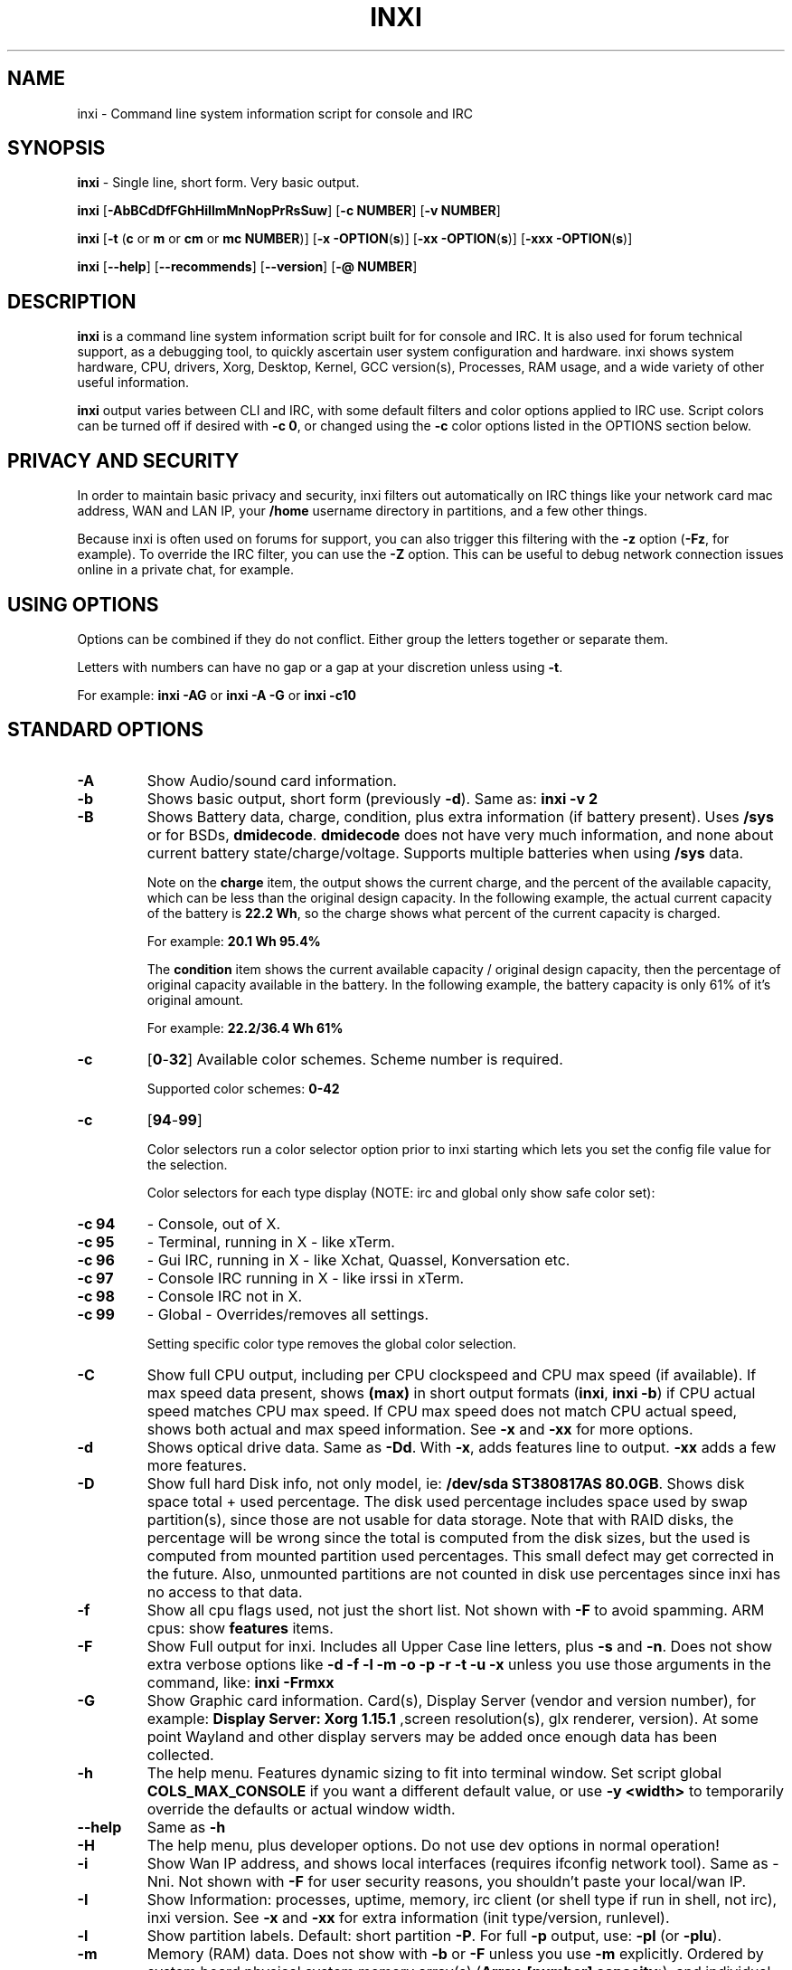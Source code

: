 .TH INXI 1 "2016\-10\-29" inxi "inxi manual"
.SH NAME
inxi  \- Command line system information script for console and IRC 
.SH SYNOPSIS
\fBinxi\fR \- Single line, short form. Very basic output.

\fBinxi \fR[\fB\-AbBCdDfFGhHiIlmMnNopPrRsSuw\fR]  \fR[\fB\-c  NUMBER\fR] \fR[\fB\-v  NUMBER\fR]

\fBinxi \fR[\fB\-t \fR(\fBc\fR or\fB m\fR or\fB cm\fR or\fB mc NUMBER\fR)] \fR[\fB\-x \-OPTION\fR(\fBs\fR)] \fR[\fB\-xx \-OPTION\fR(\fBs\fR)] \fR[\fB\-xxx \-OPTION\fR(\fBs\fR)]

\fBinxi \fR[\fB\-\-help\fR] \fR[\fB\-\-recommends\fR] \fR[\fB\-\-version\fR] \fR[\fB\-@ NUMBER\fR] 
.SH DESCRIPTION
\fBinxi\fR is a command line system information script built for for console and IRC. It is also used for forum technical support, as a debugging tool, to quickly ascertain user system configuration and hardware. inxi shows system 
hardware, CPU, drivers, Xorg, Desktop, Kernel, GCC version(s), Processes, RAM usage, and a wide variety of other 
useful information. 

\fBinxi\fR output varies between CLI and IRC, with some default filters and color options applied to IRC use. Script colors can
be turned off if desired with \fB\-c 0\fR, or changed using the \fB\-c\fR color options listed in the OPTIONS section below.
.SH PRIVACY AND SECURITY
In order to maintain basic privacy and security, inxi filters out automatically on IRC things like
your network card mac address, WAN and LAN IP, your \fB/home\fR username directory in partitions, 
and a few other things.

Because inxi is often used on forums for support, you can also trigger this filtering with the \fB\-z\fR
option (\fB\-Fz\fR, for example). To override the IRC filter, you can use the \fB\-Z\fR option. This can be useful 
to debug network connection issues online in a private chat, for example.
.SH USING OPTIONS
Options can be combined if they do not conflict. Either group the letters 
together or separate them.

Letters with numbers can have no gap or a gap at your discretion unless using \fB \-t\fR.

For example: 
.B inxi 
\fB\-AG\fR or \fBinxi \-A \-G\fR or \fBinxi \-c10\fR

.SH STANDARD OPTIONS 
.TP
.B \-A  
Show Audio/sound card information.
.TP
.B \-b  
Shows basic output, short form (previously \fB\-d\fR). Same as: \fBinxi \-v 2\fR
.TP
.B \-B  
Shows Battery data, charge, condition, plus extra information (if battery present). 
Uses \fB/sys\fR or for BSDs, \fBdmidecode\fR. \fBdmidecode\fR does not have very much information, 
and none about current battery state/charge/voltage. Supports multiple batteries
when using \fB/sys\fR data.

Note on the \fBcharge\fR item, the output shows the current charge, and the percent of 
the available capacity, which can be less than the original design capacity. In the 
following example, the actual current capacity of the battery is \fB22.2 Wh\fR, 
so the charge shows what percent of the current capacity is charged.

For example: \fB20.1 Wh 95.4%\fR

The \fBcondition\fR item shows the current available capacity / original design capacity,
then the percentage of original capacity available in the battery. In the following
example, the battery capacity is only 61% of it's original amount.

For example: \fB22.2/36.4 Wh 61%\fR
.TP
.B \-c 
\fR[\fB0\fR\-\fB32\fR] 
Available color schemes. Scheme number is required. 
  
Supported color schemes: \fB0\-42\fR
.TP	 
.B \-c 
\fR[\fB94\fR\-\fB99\fR]

Color selectors run a color selector option  prior to inxi starting which lets 
you set the config file value for the selection.

Color selectors for each type display (NOTE: irc and global only show safe color set):
.TP
.B \-c 94\fR
\- Console, out of X.
.TP
.B \-c 95\fR
\- Terminal, running in X \- like xTerm.
.TP
.B \-c 96\fR
\- Gui IRC, running in X \- like Xchat, Quassel, 
Konversation etc.
.TP
.B \-c 97\fR
\- Console IRC running in X \- like irssi in xTerm.
.TP
.B \-c 98\fR
\- Console IRC not in  X.
.TP
.B \-c 99\fR
\- Global \- Overrides/removes all settings.

Setting specific color type removes the global color selection.
.TP
.B \-C  
Show full CPU output, including per CPU clockspeed and CPU max speed (if available). If max speed data
present, shows \fB(max)\fR in short output formats (\fB\inxi\fR, \fB\inxi \-b\fR) if CPU actual speed 
matches CPU max speed. If CPU max speed does not match CPU actual speed, shows both actual and max speed
information. See \fB\-x\fR and \fB\-xx\fR for more options. 
.TP
.B \-d  
Shows optical drive data. Same as \fB\-Dd\fR. With \fB\-x\fR, adds features line to output. 
\fB\-xx\fR adds a few more features.
.TP
.B \-D  
Show full hard Disk info, not only model, ie: \fB/dev/sda ST380817AS 80.0GB\fR. Shows disk space 
total + used percentage.  The disk used percentage includes space used by swap partition(s), since 
those are not usable for data storage. Note that with RAID disks, the percentage will be wrong
since the total is computed from the disk sizes, but the used is computed from mounted partition used
percentages. This small defect may get corrected in the future. Also, unmounted partitions are not
counted in disk use percentages since inxi has no access to that data.
.TP
.B \-f  
Show all cpu flags used, not just the short list. Not shown with \fB\-F\fR to avoid 
spamming. ARM cpus: show \fBfeatures\fR items.
.TP
.B \-F  
Show Full output for inxi. Includes all Upper Case line letters, plus \fB\-s\fR and \fB\-n\fR.
Does not show extra verbose options like \fB\-d \-f \-l \-m \-o \-p \-r \-t \-u \-x\fR unless you use 
those arguments in the command, like: \fBinxi \-Frmxx\fR
.TP
.B \-G  
Show Graphic card information. Card(s), Display Server (vendor and version number), for example: 
\fBDisplay Server: Xorg 1.15.1 \fR
,screen resolution(s), glx renderer, version). At some point Wayland and other display servers
may be added once enough data has been collected.
.TP
.B \-h
The help menu. Features dynamic sizing to fit into terminal window. Set script global \fBCOLS_MAX_CONSOLE\fR
if you want a different default value, or use \fB-y <width>\fR to temporarily override the defaults or actual window width.
.TP
.B \-\-help
Same as \fB\-h\fR
.TP
.B \-H
The help menu, plus developer options. Do not use dev options in normal 
operation!
.TP
.B \-i  
Show Wan IP address, and shows local interfaces (requires ifconfig network tool). 
Same as \-Nni. Not shown with \fB\-F\fR for user security reasons, you shouldn't 
paste your local/wan IP.
.TP
.B \-I  
Show Information: processes, uptime, memory, irc client (or shell type if run in shell, not irc), inxi version.  
See \fB\-x\fR and \fB\-xx\fR for extra information (init type/version, runlevel).
.TP
.B \-l  
Show partition labels. Default: short partition \fB\-P\fR. For full \fB\-p\fR output, use: \fB\-pl\fR (or \fB\-plu\fR).
.TP
.B \-m  
Memory (RAM) data. Does not show with  \fB\-b\fR or  \fB\-F\fR unless you use  \fB\-m\fR explicitly. Ordered by system board physical system memory array(s) (\fBArray\-[number] capacity:\fR), and individual memory devices (\fBDevice\-[number]\fR). Physical memory array(s) data shows array capacity, and number of devices supported, and Error Correction information. Devices shows locator data (highly variable in syntax), size, speed, type (eg: \fBtype: DDR3\fR). 

Note that \fB\-m\fR uses \fBdmidecode\fR, which must be run as root (or start \fBinxi\fR with \fBsudo\fR), unless you figure out how to set up sudo to permit dmidecode to read \fB/dev/mem\fR as user. Note that speed will not show if \fBNo Module Installed\fR is found in size. This will also turn off Bus Width data output if it is null. 

Because dmidecode data is extremely unreliable, inxi will try to make best guesses. If you see \fB(check)\fR after capacity number, you should check it for sure with specifications. \fB(est)\fR is slightly more reliable, but you should still check the real specifications before buying ram. Unfortunately there is nothing \fBinxi\fR can do to get truly reliable data about the system ram, maybe one day the kernel devs will put this data into \fB/sys\fR, and make it real data, taken from the actual system, not dmi data. For most people, the data will be right, but a significant percentage of users will have either wron max module size, if present, or max capacity.
.TP
.B \-M  
Show machine data. Device, Motherboard, Bios, and if present, System Builder (Like Lenovo).
Older systems/kernels without the required \fB/sys\fR data can use dmidecode instead, run as root. If using dmidecode,
may also show bios revision as well as version. \fB\-! 33\fR can force use of \fBdmidecode\fR data instead of \fB/sys\fR. 
Will also attempt to show if the system was booted by BIOS, UEFI, or UEFI [Legacy]. The last one is legacy BIOS boot mode
in a systemboard using UEFI but booted as BIOS/Legacy.

Device requires either /sys or dmidecode. Note that 'other-vm?' is a type that means it's usually a vm, but inxi
failed to detect which type, or to positively confirm which vm it is. Primary vm identification is via systemd-detect-virt
but fallback tests that should support some BSDs as well are used. Less commonly used or harder to detect VMs may not
be correctly detected, if you get a wrong output, post an issue and we'll get it fixed if possible.

Due to unreliable vendor data, device will show: desktop; laptop; notebook; server; blade plus some obscure stuff that
inxi is unlikely to ever run on. 
.TP
.B \-n  
Show Advanced Network card information. Same as \fB\-Nn\fR. Shows interface, speed, 
mac id, state, etc.
.TP
.B \-N  
Show Network card information. With \fB\-x\fR, shows PCI BusID, Port number.
.TP
.B \-o  
Show unmounted partition information (includes UUID and LABEL if available).
Shows file system type if you have \fBfile\fR installed, if you are root OR if you have
added to \fB/etc/sudoers\fR (sudo v. 1.7 or newer): 

.B <username> ALL = NOPASSWD: /usr/bin/file (sample)

Does not show components (partitions that create the md raid array) of md\-raid arrays.
.TP
.B \-p  
Show full partition information (\fB\-P\fR plus all other detected partitions).
.TP
.B \-P  
Show Partition information (shows what \fB\-v 4\fR would show, but without extra data).
Shows, if detected: \fB/ /boot /home /opt /tmp /usr /var /var/tmp /var/log\fR. Use \fB\-p\fR to see all mounted partitions.
.TP
.B \-r  
Show distro repository data. Currently supported repo types:

\fBAPT\fR (Debian, Ubuntu + derived versions)

\fBPACMAN\fR (Arch Linux + derived versions)

\fBPISI\fR (Pardus + derived versions)

\fBPORTAGE\fR (Gentoo, Sabayon + derived versions)

\fBPORTS\fR (OpenBSD, FreeBSD, NetBSD + derived OS types)

\fBSLACKPKG\fR (Slackware + derived versions)

\fBURPMQ\fR (Mandriva, Mageia + derived versions)

\fBYUM/ZYPP\fR (Fedora, Redhat, maybe Suse + derived versions)

(as distro data is collected more will be added. If your's is missing please show us how to get this 
information and we'll try to add it.)
.TP
.B \-R
Show RAID data. Shows RAID devices, states, levels, and components, and extra data with \fB\-x\fR / \fB\-xx\fR. 
md\-raid: If device is resyncing, shows resync progress line as well. 
.TP
.B \-\-recommends   
Checks inxi application dependencies + recommends, and directories, then shows
what package(s) you need to install to add support for that feature.
.TP
.B \-s
Show sensors output (if sensors installed/configured): mobo/cpu/gpu temp; detected 
fan speeds. Gpu temp only for Fglrx/Nvidia drivers. Nvidia shows screen number for > 1 screens.
.TP
.B \-S  
Show System information: host name, kernel, desktop environment (if in X), distro. With \fB\-xx\fR show
dm \- or startx \- (only shows if present and running if out of X), and if in X, with \fB\-xxx\fR show more desktop info, like shell/panel etc.
.TP
.B \-t 
\fR[\fBc\fR or\fB m\fR or\fB cm\fR or\fB mc NUMBER\fR]\fR
Show processes. If followed by numbers \fB1\-20\fR, shows that number of processes for each type 
(default: \fB5\fR; if in irc, max: \fB5\fR)

Make sure to have no space between letters and numbers (\fB\-t cm10\fR \- right, \fB\-t cm 10\fR \- wrong).
.TP
.B \-t c\fR
\- cpu only. With \fB\-x\fR, shows also memory for that process on same line.
.TP
.B \-t m\fR
\- memory only. With \fB\-x\fR, shows also cpu for that process on same line. If the \i-I line is not triggered,
will also show the system used/total ram information in the first \fBMemory\fR line of output.
.TP
.B \-t cm\fR
\- cpu+memory. With \fB\-x\fR, shows also cpu or memory for that process on same line.
.TP
.B \-u  
Show partition UUIDs. Default: short partition \fB\-P\fR. For full \fB\-p\fR output, use: \fB\-pu\fR (or \fB\-plu\fR).
.TP
.B \-U
Note \- Maintainer may have disabled this function. 

If inxi \fB\-h\fR has no listing for \fB\-U\fR then its disabled.

Auto\-update script. Note: if you installed as root, you must be root to update, 
otherwise user is fine. Also installs / updates this Man Page to: \fB/usr/share/man/man1\fR
This requires that you be root to write to that directory. 
.TP
.B \-V 
inxi version information. Prints information then exits.
.TP
.B \-\-version
same as \fB\-V\fR
.TP
.B \-v	
Script verbosity levels. Verbosity level number is required. Should not be used with \fB\-b\fR or \fB\-F\fR. 

Supported levels: \fB0\-7\fR Examples :\fB inxi \-v 4 \fR or \fB inxi \-v4\fR
.TP
.B \-v 0 
\- Short output, same as: \fBinxi\fR
.TP
.B \-v 1 
\- Basic verbose, \fB\-S\fR + basic CPU (cores, model, clock speed, and max speed, if available) 
+ \fB\-G\fR + basic Disk + \fB\-I\fR.
.TP
.B \-v 2 
\- Adds networking card (\fB\-N\fR), Machine (\fB\-M\fR) data, Battery (\fB\-B\fR) (if available), and shows basic hard disk data 
(names only). Same as: \fBinxi \-b\fR
.TP
.B \-v 3 
\- Adds advanced CPU (\fB\-C\fR); network (\fB\-n\fR) data; triggers \fB\-x\fR advanced data option.
.TP
.B \-v 4 
\- Adds partition size/filled data (\fB\-P\fR) for (if present):\fB/ /home /var/ /boot\fR
Shows full disk data (\fB\-D\fR)
.TP
.B \-v 5 
\- Adds audio card (\fB\-A\fR); memory/ram (\fB\-m\fR);sensors (\fB\-s\fR), partition label (\fB\-l\fR) and UUID (\fB\-u\fR), short form of 
optical drives.
.TP
.B \-v 6 
\- Adds full partition data (\fB\-p\fR), unmounted partition data (\fB\-o\fR), optical drive data (\fB\-d\fR); 
triggers \fB\-xx\fR extra data option.
.TP
.B \-v 7 
\- Adds network IP data (\fB\-i\fR); triggers \fB\-xxx\fR
.TP
.B \-w  
Adds weather line. Note, this depends on an unreliable api so it may not always be working in the future.
To get weather for an alternate location, use \fB\-W <location_string>\fR. See also \fB\-x\fR, \fB\-xx\fR, \fB\-xxx\fR option.
Please note, your distribution's maintainer may chose to disable this feature, so if \fB\-w\fR or \fB\-W\fR don't work, that's why.
.TP
.B \-W <location_string>
Get weather/time for an alternate location. Accepts postal/zip code, city,state pair, or latitude,longitude.
Note: city/country/state names must not contain spaces. Replace spaces with '\fB+\fR' sign. No spaces around \fB,\fR (comma). 
Use only ascii letters in city/state/country names, sorry. 

Examples: \fB\-W 95623\fR OR \fB\-W Boston,MA\fR OR \fB\-W45.5234,\-122.6762\fR OR \fB\-W new+york,ny\fR
OR \fB\-W bodo,norway\fR.
.TP
.B \-y <integer >= 80>
This is an absolute width override which sets the output line width max. Overrides \fBCOLS_MAX_IRC\fR / \fBCOLS_MAX_CONSOLE\fR globals, or the actual widths of the terminal. If used with \fB\-h\fR or \fB\-c 94-99\fR, put \fB\-y\fR option first or the override will be ignored. Cannot be used with \fB\-\-help\fR/\fB\-\-version\fR/\fB\-\-recommends\fR type long options. Example: \fBinxi \-y 130 \-Fxx\fR
.TP
.B \-z  
Adds security filters for IP addresses, Mac, location (\fB\-w\fR), and user home directory name. Default on for irc clients.
.TP
.B \-Z  
Absolute override for output filters. Useful for debugging networking issues in irc for example.
.SH EXTRA DATA OPTIONS
These options are for long form only, and can be triggered by one or more \fB\-x\fR, like \fB\-xx\fR.
Alternately, the \fB\-v\fR options trigger them in the following way:
\fB\-v 3\fR adds \fB\-x\fR; \fB\-v 6\fR adds \fB\-xx\fR; \fB\-v 7\fR adds \fB\-xxx\fR

These extra data triggers can be useful for getting more in\-depth data on various options.
Can be added to any long form option list, like: \fB\-bxx\fR or \fB\-Sxxx\fR

There are 3 extra data levels: \fB\-x\fR; \fB\-xx\fR; and \fB\-xxx\fR

The following shows which lines / items get extra information with each extra data level.
.TP
.B \-x \-A 
\- Adds version/port(s)/driver version (if available) for each Audio device.
.TP
.B \-x \-A
\- Shows PCI Bus ID/Usb ID number of each Audio device.
.TP
.B \-x \-B
\- Shows Vendor/Model, battery status (if battery present).
.TP 
.B \-x \-C 
\- bogomips on CPU (if available); CPU Flags (short list).
.TP
.B \-x \-d
\- Adds items to features line of optical drive; adds rev version to optical drive.
.TP
.B \-x \-D
\- Hdd temp with disk data if you have hddtemp installed, if you are root OR if you have added to
\fB/etc/sudoers\fR (sudo v. 1.7 or newer): 

.B <username> ALL = NOPASSWD: /usr/sbin/hddtemp (sample)
.TP
.B \-x \-G 
\- Direct rendering status for Graphics (in X).
.TP
.B \-x \-G 
\- (for single gpu, nvidia driver) screen number gpu is running on.
.TP
.B \-x \-G
\- Shows PCI Bus ID/Usb ID number of each Graphics card.
.TP
.B \-x \-i 
\- Show IPv6 as well for LAN interface (IF) devices.
.TP
.B \-x \-I
\- Show current init system (and init rc in some cases, like OpenRC). With \-xx, shows init/rc
version number, if available.
.B \-x \-I
\- Show system GCC, default. With \-xx, also show other installed GCC versions. 
.TP
.B \-x \-I
\- Show current runlevel (not available with all init systems). 
.TP
.B \-x \-I
\- If in shell (not in IRC client, that is), show shell version number (if available).
.TP
.B \-x \-m
\- Shows memory device Part Number (\fBpart:\fR). Useful to order new or replacement memory sticks etc. Usually part numbers are unique, particularly if you use the word \fBmemory\fR in the search as well. With \fB\-xx\fR, shows Serial Number and Manufactorer as well.
.TP
.B \-x \-m
\- If present, shows maximum memory module/device size in the Array line. Only some systems will have this data available.
.TP
.B \-x \-N
\- Adds version/port(s)/driver version (if available) for each Network card;
.TP
.B \-x \-N
\- Shows PCI Bus ID/Usb ID number of each Network card.
.TP
.B \-x \-R 
\- md\-raid: Shows component raid id. Adds second RAID Info line: raid level; report on drives 
(like 5/5); blocks; chunk size; bitmap (if present). Resync line, shows blocks synced/total blocks.

\- zfs\-raid: Shows raid array full size; available size; portion allocated to RAID (ie, not available as storage)."
.TP
.B \-x \-S 
\- Desktop toolkit if available (GNOME/XFCE/KDE only); Kernel gcc version.
.TP
.B \-x \-t 
\- Adds memory use output to cpu (\fB\-xt c\fR), and cpu use to memory (\fB\-xt m\fR). For \fB\-xt c\fR will also show
system Used/Total ram data if \fB\-t m\fR (memory) is not used AND \fB\-I\fR is not triggered.
.TP
.B \-x \-w / \-W
\- Adds wind speed and time zone (\fB\-w\fR only), and makes output go to two lines.
.TP
.B \-xx \-A 
\- Adds vendor:product ID of each Audio device.
.TP
.B \-xx \-B 
\- Adds serial number, voltage (if available). 

Note that \fBvolts\fR shows the data (if available) as: Voltage Now / Minimum Design Voltage
.TP
.B \-xx \-C 
\- Shows Minimum CPU speed (if available).
.TP
.B \-xx \-D 
\- Adds disk serial number.
.TP
.B \-xx \-G 
\- Adds vendor:product ID of each Graphics card.
.TP
.B \-xx \-I 
\- Show init type version number (and rc if present).
.TP
.B \-xx \-I 
\- Adds other detected installed gcc versions to primary gcc output (if present).
.TP
.B \-xx \-I
\- Show, if detected, system default runlevel. Supports Systemd/Upstart/Sysvinit type defaults. Note that
not all systemd systems have the default value set, in that case, if present, it will use the data from 
\fB/etc/inittab\fR.
.TP
.B \-xx \-I 
\- Adds parent program (or tty) that started shell, if not IRC client, to shell information.
.TP
.B \-xx \-m
\- Shows memory device Manufacturer and Serial Number.
.TP
.B \-xx \-m
\- Single/double bank memory, if data is found. Note, this may not be 100% right all of the time since it depends on the order that data is found in \fBdmidecode\fR output for \fBtype 6\fR and \fBtype 17\fR.
.TP
.B \-xx \-M 
\- Adds chassis information, if any data for that is available. Also shows BIOS rom size if using dmidecode.
.TP
.B \-xx \-N 
\- Adds vendor:product ID of each Network card.
.TP
.B \-xx \-R
\- md\-raid: Adds superblock (if present); algorythm, U data. Adds system info line (kernel support,  
read ahead, raid events). Adds if present, unused device line.  If device is resyncing, shows 
resync progress line as well.
.TP
.B \-xx \-S 
\- Adds, if run in X, display manager type to Desktop information, if present. If none, shows N/A.
Supports most known display managers, like xdm, gdm, kdm, slim, lightdm, or mdm.
.TP
.B \-xx \-w / \-W
\- Adds humidity and barometric pressure.
.TP
.B \-xx \-@ <11\-14>
\- Automatically uploads debugger data tar.gz file to \fIftp.techpatterns.com\fR.
.TP
.B \-xxx \-B
\- Adds battery chemistry (like: \fBLi-ion\fR), cycles (NOTE: there appears to be a problem with the Linux kernel
obtaining the cycle count, so this almost always shows \fB0\fR. There's nothing that can be done about this glitch, the 
data is simply not available as of 2016-04-18), location (only available from dmidecode derived output).
.TP
.B \-xxx \-m
\- Memory bus width: primary bus width, and if present, total width. eg: bus width: 64 bit (total: 72 bits). Note that total / data widths are mixed up sometimes in dmidecode output, so inxi will take the larger value as total if present. If no total width data is found, then inxi will not show that item.
.TP
.B \-xxx \-m
\- Adds device Type Detail, eg: DDR3 (Synchronous).
.TP
.B \-xxx \-m
\- If present, will add memory module voltage. Only some systems will have this data available.
.TP
.B \-xxx \-S 
\- Adds, if run in X, shell/panel type info to Desktop information, if present. If none, shows nothing.
Supports some current desktop extras like gnome\-panel, lxde\-panel, and others. Added mainly for Mint support.
.TP
.B \-xxx \-w / \-W
\- Adds location (city state country), weather observation time, altitude of system.
If wind chill, heat index, or dew point are available, shows that data as well.
.SH ADVANCED OPTIONS
.TP
.B \-! 31
Turns off hostname in System line. Useful, with \fB\-z\fR, for anonymizing your inxi output for posting on
forums or IRC.
.TP
.B \-! 32
Turns on hostname in System line. Overrides inxi config file value (if set): B_SHOW_HOST='false'.
.TP
.B \-! 33
Force use of \fBdmidecode\fR. This will override \fB/sys\fR data in some lines, like \fB\-M\fR.
.SH DEBUGGING OPTIONS
.TP
.B \-%
Overrides defective or corrupted data.
.TP
.B \-@  
Triggers debugger output. Requires debugging level \fB1\-14\fR (\fB8\-10\fR \- logging of data).
Less than 8 just triggers inxi debugger output on screen.
.TP
.B \-@  
\fR[\fB1\fR\-\fB7\fR] \- On screen debugger output.
.TP
.B \-@ 8
\- Basic logging. Check \fB/home/yourname/.inxi/inxi*.log 
.TP
.B \-@ 9
\- Full file/sys info logging.
.TP
.B \-@ 10
\- Color logging.
.TP
.B \-@ <11\-14>
The following create a tar.gz file of system data, plus collecting the inxi output to file:
To automatically upload debugger data tar.gz file to \fIftp.techpatterns.com\fR: 

\fBinxi \-xx@ <11\-14>\fR

For alternate ftp upload locations: Example: 

.B inxi \-! 
\fIftp.yourserver.com/incoming\fB \-xx@ 14\fR
.TP
.B \-@ 11 
\- With data file of xiin read of \fB/sys
.TP
.B \-@ 12 
\- With xorg conf and log data, xrandr, xprop, xdpyinfo, glxinfo etc.
.TP
.B \-@ 13 
\- With data from dev, disks, partitions, etc., plus xiin data file.
.TP
.B \-@ 14 
\- Everything, full data collection.
.SH SUPPORTED IRC CLIENTS  
BitchX, Gaim/Pidgin, ircII, Irssi, Konversation, Kopete, KSirc, KVIrc, Weechat, and Xchat. Plus any others that
are capable of displaying either built in or external script output.
.SH RUNNING IN IRC CLIENT
To trigger inxi output in your IRC client, pick the appropriate method from the list below:
.TP
.B Xchat, irssi 
\fR(and many other IRC clients)
.B /exec \-o inxi 
\fR[\fBoptions\fR]
If you leave off the \fB\-o\fR, only you will see the output on your local IRC client.
.TP
.B Konversation
.B /cmd inxi 
\fR[\fBoptions\fR]

To run inxi in konversation as a native script if your distribution or inxi package did not do this for you, 
create this symbolic link: 

.B ln \-s /usr/local/bin/inxi /usr/share/kde4/apps/konversation/scripts/inxi

If inxi is somewhere else, change the path \fB/usr/local/bin\fR to wherever it is located.

Then you can start inxi directly, like this:

.B /inxi 
\fR[\fBoptions\fR]
.TP
.B WeeChat
.B NEW: /exec \-o inxi 
\fR[\fBoptions\fR]

.B OLD: /shell \-o inxi 
\fR[\fBoptions\fR]

Newer (2014 and later) WeeChats work pretty much the same now as other console IRC
clients, with \fB/exec \-o inxi \fR[\fBoptions\fR]. Also, newer WeeChats have dropped
the \fB\-curses\fR part of their program name, ie: \fBweechat\fR instead of \fBweechat-curses\fR.

Deprecated: 

Before WeeChat can run external scripts like inxi, you need to install the 
weechat\-plugins package. This is automatically installed for Debian users. 
Next, if you don't already have it, you need to install shell.py,
which is a python script. 

In a web browser, Click on the download button at:
.I https://www.weechat.org/scripts/source/stable/shell.py.html/

Make the script executable by

.B chmod +x shell.py

Move it to your home folder: \fB/.weechat/python/autoload/\fR then logout, and start WeeChat with

.B weechat\-curses

Top of screen should say what pythons scripts have loaded, and should include shell. Then to run inxi, 
you would enter a command like this: 

.B /shell \-o inxi \-bx

If you leave off the \fB\-o\fR, only you will see the output on your local weechat. WeeChat 
users may also like to check out the weeget.py
.SH INITIALIZATION FILE
.TP 
inxi will read the following configuration/initialization files in the following order: 
.TP
.B /etc/inxi.conf 
.TP
.B $HOME/.inxi/inxi.conf 
.TP
See wiki pages for more information on how to set these up:
.TP 
.I http://smxi.org/docs/inxi-configuration.htm
.SH BUGS 
Please report bugs using the following resources. 

You may be asked to run the inxi debugger tool which will upload a data dump of all 
system files for use in debugging inxi. These data dumps are very important since 
they provide us with all the real system data inxi uses to parse out its report. 
.TP
inxi main website/source/wiki, file an issue report: 
.I https://github.com/smxi/inxi/issues
.TP
post on inxi developer forums: 
.I http://techpatterns.com/forums/forum\-32.html 
.TP
You can also visit 
.I irc.oftc.net 
\fRchannel:\fI #smxi\fR to post issues. 
.SH HOMEPAGE
.I  https://github.com/smxi/inxi
.I  http://smxi.org/
.SH  AUTHOR AND CONTRIBUTORS TO CODE
.B inxi
is is a fork of locsmif's largely unmaintained yet very clever, infobash script. 

Original infobash author and copyright holder:
Copyright (C) 2005\-2007  Michiel de Boer a.k.a. locsmif

inxi version: Copyright (C) 2008\-16 Scott Rogers & Harald Hope

Further fixes (listed as known): Horst Tritremmel <hjt at sidux.com>

Steven Barrett (aka: damentz) \- usb audio patch; swap percent used patch.
Jarett.Stevens \- dmidecode \-M patch for older systems with no /sys 

And a special thanks to the nice people at irc.oftc.net channels #linux\-smokers\-club and #smxi,
who  all really have to be considered to be co\-developers because of their non\-stop enthusiasm 
and willingness to provide real time testing and debugging of inxi development.

Without a wide range of diverse Linux kernel based Free Desktop systems to test on, we could 
never have gotten inxi to be as reliable and solid as it's turning out to be.

And of course, big thanks locsmif, who figured out a lot of the core methods, logic, 
and tricks used in inxi.

Further thanks to the various inxi package maintainers, distro support people, forum
moderators, and others, who contribute ideas, suggestions, and patches.

This Man page was originally created by Gordon Spencer (aka aus9) and is maintained by 
Harald Hope (aka h2 or TechAdmin).

